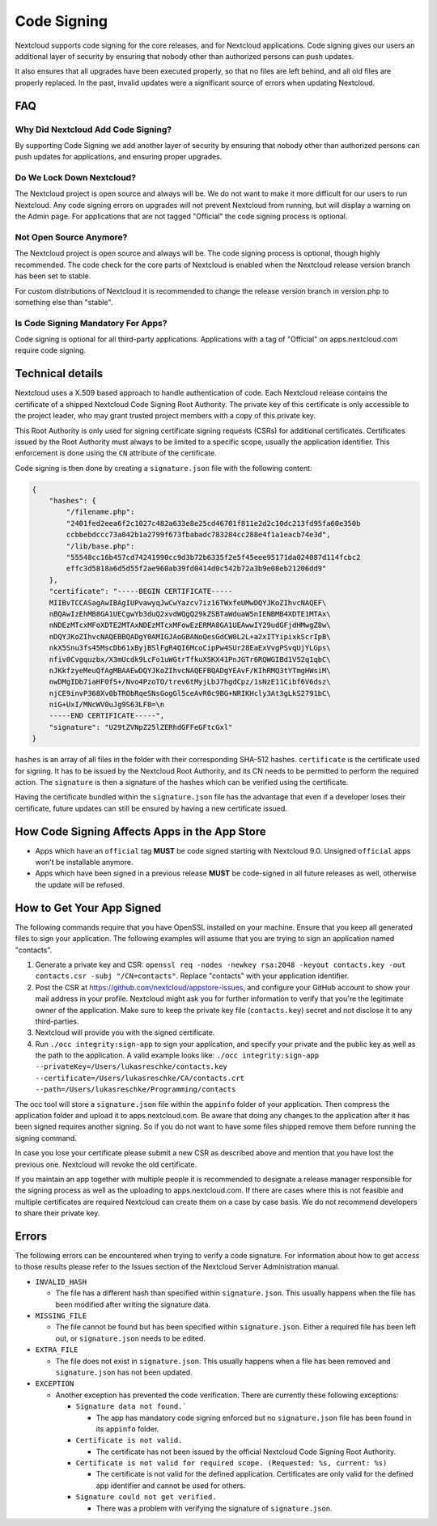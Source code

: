 ============
Code Signing
============

.. sectionauthor:: Lukas Reschke <lukas@nextcloud.com>

Nextcloud supports code signing for the core releases, and for Nextcloud 
applications. Code signing gives our users an additional layer of security by 
ensuring that nobody other than authorized persons can push updates.

It also ensures that all upgrades have been executed properly, so that no files 
are left behind, and all old files are properly replaced. In the past, invalid 
updates were a significant source of errors when updating Nextcloud.

FAQ
---

Why Did Nextcloud Add Code Signing?
^^^^^^^^^^^^^^^^^^^^^^^^^^^^^^^^^^

By supporting Code Signing we add another layer of security by ensuring that 
nobody other than authorized persons can push updates for applications, and 
ensuring proper upgrades.

Do We Lock Down Nextcloud?
^^^^^^^^^^^^^^^^^^^^^^^^^

The Nextcloud project is open source and always will be. We do not want to make 
it more difficult for our users to run Nextcloud. Any code signing errors on 
upgrades will not prevent Nextcloud from running, but will display a warning on 
the Admin page. For applications that are not tagged "Official" the code signing 
process is optional.

Not Open Source Anymore?
^^^^^^^^^^^^^^^^^^^^^^^^

The Nextcloud project is open source and always will be. The code signing 
process is optional, though highly recommended. The code check for the 
core parts of Nextcloud is enabled when the Nextcloud release version branch has 
been set to stable.

For custom distributions of Nextcloud it is recommended to change the release 
version branch in version.php to something else than "stable".

Is Code Signing Mandatory For Apps?
^^^^^^^^^^^^^^^^^^^^^^^^^^^^^^^^^^^

Code signing is optional for all third-party applications. Applications 
with a tag of "Official" on apps.nextcloud.com require code signing.

Technical details
-----------------

Nextcloud uses a X.509 based approach to handle authentication of code. Each 
Nextcloud release contains the certificate of a shipped Nextcloud Code Signing 
Root Authority. The private key of this certificate is only accessible to the 
project leader, who may grant trusted project members with a copy of this 
private key.

This Root Authority is only used for signing certificate signing requests (CSRs) 
for additional certificates. Certificates issued by the Root Authority must 
always to be limited to a specific scope, usually the application identifier. 
This enforcement is done using the ``CN`` attribute of the certificate.

Code signing is then done by creating a  ``signature.json`` file with the 
following content:

.. code-block:: json

  {
      "hashes": {
          "/filename.php": 
          "2401fed2eea6f2c1027c482a633e8e25cd46701f811e2d2c10dc213fd95fa60e350b
          ccbbebdccc73a042b1a2799f673fbabadc783284cc288e4f1a1eacb74e3d",
          "/lib/base.php": 
          "55548cc16b457cd74241990cc9d3b72b6335f2e5f45eee95171da024087d114fcbc2
          effc3d5818a6d5d55f2ae960ab39fd0414d0c542b72a3b9e08eb21206dd9"
      },
      "certificate": "-----BEGIN CERTIFICATE-----
      MIIBvTCCASagAwIBAgIUPvawyqJwCwYazcv7iz16TWxfeUMwDQYJKoZIhvcNAQEF\
      nBQAwIzEhMB8GA1UECgwYb3duQ2xvdWQgQ29kZSBTaWduaW5nIENBMB4XDTE1MTAx\
      nNDEzMTcxMFoXDTE2MTAxNDEzMTcxMFowEzERMA8GA1UEAwwIY29udGFjdHMwgZ8w\
      nDQYJKoZIhvcNAQEBBQADgY0AMIGJAoGBANoQesGdCW0L2L+a2xITYipixkScrIpB\
      nkX5Snu3fs45MscDb61xByjBSlFgR4QI6McoCipPw4SUr28EaExVvgPSvqUjYLGps\
      nfiv0Cvgquzbx/X3mUcdk9LcFo1uWGtrTfkuXSKX41PnJGTr6RQWGIBd1V52q1qbC\ 
      nJKkfzyeMeuQfAgMBAAEwDQYJKoZIhvcNAQEFBQADgYEAvF/KIhRMQ3tYTmgHWsiM\ 
      nwDMgIDb7iaHF0fS+/Nvo4PzoTO/trev6tMyjLbJ7hgdCpz/1sNzE11Cibf6V6dsz\ 
      njCE9invP368Xv0bTRObRqeSNsGogGl5ceAvR0c9BG+NRIKHcly3At3gLkS2791bC\
      niG+UxI/MNcWV0uJg9S63LF8=\n
      -----END CERTIFICATE-----",
      "signature": "U29tZVNpZ25lZERhdGFFeGFtcGxl"
  }

``hashes`` is an array of all files in the folder with their corresponding 
SHA-512 hashes. ``certificate`` is the certificate used for signing. It has to 
be issued by the Nextcloud Root Authority, and its CN needs to be permitted to 
perform the required action. The ``signature`` is then a signature of the hashes 
which can be verified using the certificate.

Having the certificate bundled within the ``signature.json`` file has the 
advantage that even if a developer loses their certificate, future updates can 
still be ensured by having a new certificate issued.

How Code Signing Affects Apps in the App Store
----------------------------------------------

- Apps which have an ``official`` tag **MUST** be code signed starting with 
  Nextcloud 9.0. Unsigned ``official`` apps won't be installable anymore.
- Apps which have been signed in a previous release **MUST** be code-signed in 
  all future releases as well, otherwise the update will be refused.

How to Get Your App Signed
--------------------------

The following commands require that you have OpenSSL installed on your machine. 
Ensure that you keep all generated files to sign your application. The following 
examples will assume that you are trying to sign an application named 
"contacts".

1. Generate a private key and CSR: ``openssl req -nodes -newkey rsa:2048 -keyout contacts.key -out contacts.csr -subj "/CN=contacts"``. Replace "contacts" with your application identifier.
2. Post the CSR at https://github.com/nextcloud/appstore-issues, and configure 
   your GitHub account to show your mail address in your profile. Nextcloud 
   might ask you for further information to verify that you're the legitimate 
   owner of the application. Make sure to keep the private key file (``contacts.key``)
   secret and not disclose it to any third-parties.
3. Nextcloud will provide you with the signed certificate.
4. Run ``./occ integrity:sign-app`` to sign your application, and specify 
   your private and the public key as well as the path to the application. 
   A valid example looks like: ``./occ integrity:sign-app --privateKey=/Users/lukasreschke/contacts.key 
   --certificate=/Users/lukasreschke/CA/contacts.crt --path=/Users/lukasreschke/Programming/contacts``

The occ tool will store a ``signature.json`` file within the ``appinfo`` folder 
of your application. Then compress the application folder and upload it to 
apps.nextcloud.com. Be aware that doing any changes to the application after it 
has been signed requires another signing. So if you do not want to have some 
files shipped remove them before running the signing command.

In case you lose your certificate please submit a new CSR as described above and 
mention that you have lost the previous one. Nextcloud will revoke the old 
certificate.

If you maintain an app together with multiple people it is recommended to
designate a release manager responsible for the signing process as well
as the uploading to apps.nextcloud.com. If there are cases where this is not 
feasible and multiple certificates are required Nextcloud can create them on a 
case by case basis. We do not recommend developers to share their private key.

Errors
------

The following errors can be encountered when trying to verify a code signature. 
For information about how to get access to those results please refer to the 
Issues section of the Nextcloud Server Administration 
manual.

- ``INVALID_HASH``

  - The file has a different hash than specified within ``signature.json``. This
    usually happens when the file has been modified after writing the signature 
    data.

- ``MISSING_FILE``

  - The file cannot be found but has been specified within ``signature.json``. 
    Either a required file has been left out, or ``signature.json`` needs to be 
    edited.

- ``EXTRA_FILE``

  - The file does not exist in ``signature.json``. This usually happens when a 
    file has been removed and ``signature.json`` has not been updated.

- ``EXCEPTION``

  - Another exception has prevented the code verification. There are currently
    these following exceptions:

    - ``Signature data not found.```

      - The app has mandatory code signing enforced but no ``signature.json`` 
        file has been found in its ``appinfo`` folder.

    - ``Certificate is not valid.``

      - The certificate has not been issued by the official Nextcloud Code 
        Signing Root Authority.

    - ``Certificate is not valid for required scope. (Requested: %s, current: 
      %s)``

      - The certificate is not valid for the defined application. Certificates 
        are only valid for the defined app identifier and cannot be used for 
        others.

    - ``Signature could not get verified.``

      - There was a problem with verifying the signature of ``signature.json``.

